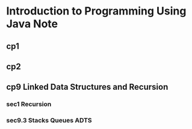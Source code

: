 * Introduction to Programming Using Java Note
** cp1
** cp2
** cp9 Linked Data Structures and Recursion
*** sec1 Recursion

*** sec9.3 Stacks Queues ADTS
